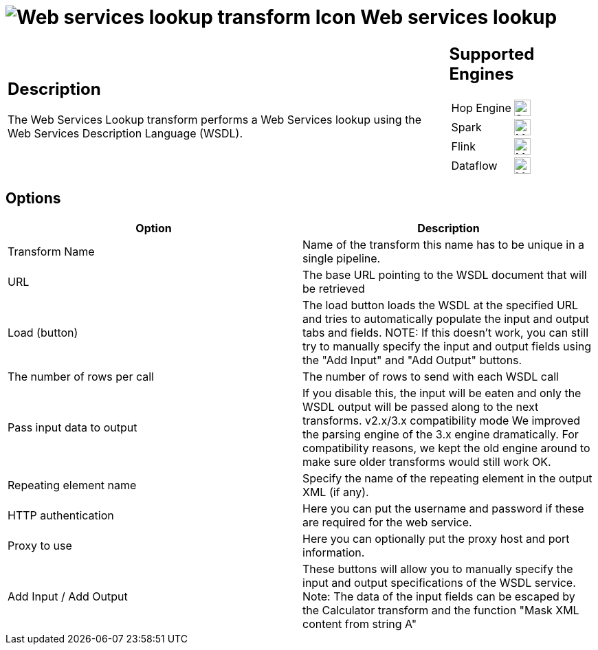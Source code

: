 ////
Licensed to the Apache Software Foundation (ASF) under one
or more contributor license agreements.  See the NOTICE file
distributed with this work for additional information
regarding copyright ownership.  The ASF licenses this file
to you under the Apache License, Version 2.0 (the
"License"); you may not use this file except in compliance
with the License.  You may obtain a copy of the License at
  http://www.apache.org/licenses/LICENSE-2.0
Unless required by applicable law or agreed to in writing,
software distributed under the License is distributed on an
"AS IS" BASIS, WITHOUT WARRANTIES OR CONDITIONS OF ANY
KIND, either express or implied.  See the License for the
specific language governing permissions and limitations
under the License.
////
:documentationPath: /pipeline/transforms/
:language: en_US
:description: The Web Services Lookup transform performs a Web Services lookup using the Web Services Description Language (WSDL).

= image:transforms/icons/webservice.svg[Web services lookup transform Icon, role="image-doc-icon"] Web services lookup

[%noheader,cols="3a,1a", role="table-no-borders" ]
|===
|
== Description

The Web Services Lookup transform performs a Web Services lookup using the Web Services Description Language (WSDL).

|
== Supported Engines
[%noheader,cols="2,1a",frame=none, role="table-supported-engines"]
!===
!Hop Engine! image:check_mark.svg[Supported, 24]
!Spark! image:question_mark.svg[Maybe Supported, 24]
!Flink! image:question_mark.svg[Maybe Supported, 24]
!Dataflow! image:question_mark.svg[Maybe Supported, 24]
!===
|===

== Options

[options="header"]
|===
|Option|Description
|Transform Name|Name of the transform this name has to be unique in a single pipeline.
|URL|The base URL pointing to the WSDL document that will be retrieved
|Load (button)|The load button loads the WSDL at the specified URL and tries to automatically populate the input and output tabs and fields.
NOTE: If this doesn't work, you can still try to manually specify the input and output fields using the "Add Input" and "Add Output" buttons.
|The number of rows per call|
The number of rows to send with each WSDL call
|Pass input data to output|
If you disable this, the input will be eaten and only the WSDL output will be passed along to the next transforms.
v2.x/3.x compatibility mode We improved the parsing engine of the 3.x engine dramatically.
For compatibility reasons, we kept the old engine around to make sure older transforms would still work OK.
|Repeating element name|
Specify the name of the repeating element in the output XML (if any).
|HTTP authentication|
Here you can put the username and password if these are required for the web service.
|Proxy to use|
Here you can optionally put the proxy host and port information.
|Add Input / Add Output|
These buttons will allow you to manually specify the input and output specifications of the WSDL service.
Note: The data of the input fields can be escaped by the Calculator transform and the function "Mask XML content from string A"
|===
